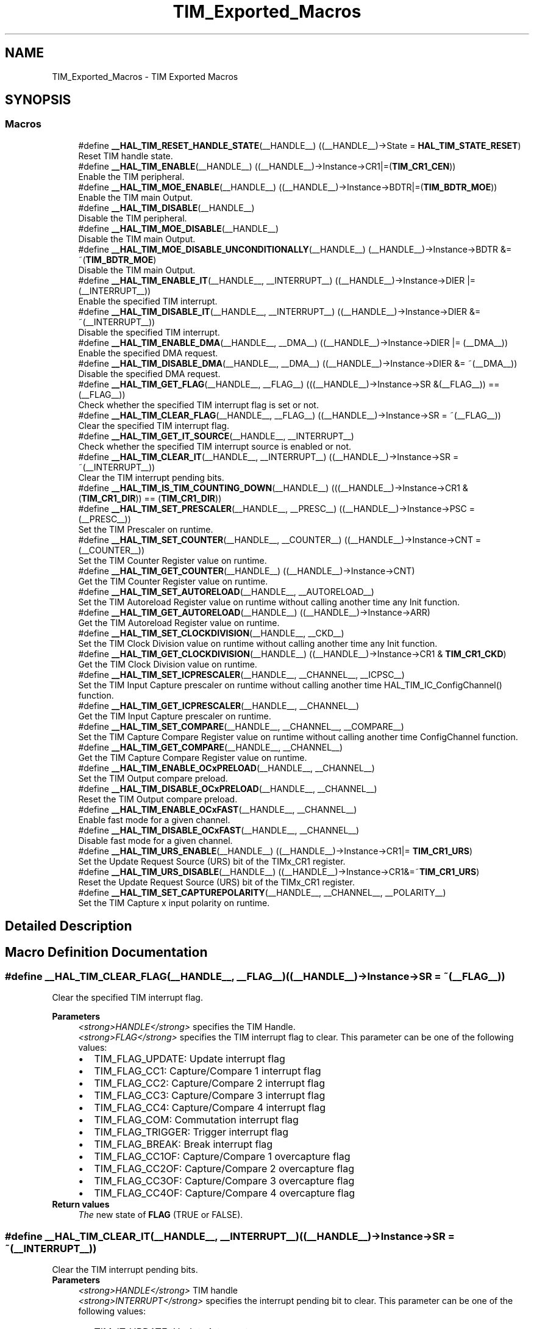 .TH "TIM_Exported_Macros" 3 "Mon May 24 2021" "gdmx-display" \" -*- nroff -*-
.ad l
.nh
.SH NAME
TIM_Exported_Macros \- TIM Exported Macros
.SH SYNOPSIS
.br
.PP
.SS "Macros"

.in +1c
.ti -1c
.RI "#define \fB__HAL_TIM_RESET_HANDLE_STATE\fP(__HANDLE__)   ((__HANDLE__)\->State = \fBHAL_TIM_STATE_RESET\fP)"
.br
.RI "Reset TIM handle state\&. "
.ti -1c
.RI "#define \fB__HAL_TIM_ENABLE\fP(__HANDLE__)   ((__HANDLE__)\->Instance\->CR1|=(\fBTIM_CR1_CEN\fP))"
.br
.RI "Enable the TIM peripheral\&. "
.ti -1c
.RI "#define \fB__HAL_TIM_MOE_ENABLE\fP(__HANDLE__)   ((__HANDLE__)\->Instance\->BDTR|=(\fBTIM_BDTR_MOE\fP))"
.br
.RI "Enable the TIM main Output\&. "
.ti -1c
.RI "#define \fB__HAL_TIM_DISABLE\fP(__HANDLE__)"
.br
.RI "Disable the TIM peripheral\&. "
.ti -1c
.RI "#define \fB__HAL_TIM_MOE_DISABLE\fP(__HANDLE__)"
.br
.RI "Disable the TIM main Output\&. "
.ti -1c
.RI "#define \fB__HAL_TIM_MOE_DISABLE_UNCONDITIONALLY\fP(__HANDLE__)   (__HANDLE__)\->Instance\->BDTR &= ~(\fBTIM_BDTR_MOE\fP)"
.br
.RI "Disable the TIM main Output\&. "
.ti -1c
.RI "#define \fB__HAL_TIM_ENABLE_IT\fP(__HANDLE__,  __INTERRUPT__)   ((__HANDLE__)\->Instance\->DIER |= (__INTERRUPT__))"
.br
.RI "Enable the specified TIM interrupt\&. "
.ti -1c
.RI "#define \fB__HAL_TIM_DISABLE_IT\fP(__HANDLE__,  __INTERRUPT__)   ((__HANDLE__)\->Instance\->DIER &= ~(__INTERRUPT__))"
.br
.RI "Disable the specified TIM interrupt\&. "
.ti -1c
.RI "#define \fB__HAL_TIM_ENABLE_DMA\fP(__HANDLE__,  __DMA__)   ((__HANDLE__)\->Instance\->DIER |= (__DMA__))"
.br
.RI "Enable the specified DMA request\&. "
.ti -1c
.RI "#define \fB__HAL_TIM_DISABLE_DMA\fP(__HANDLE__,  __DMA__)   ((__HANDLE__)\->Instance\->DIER &= ~(__DMA__))"
.br
.RI "Disable the specified DMA request\&. "
.ti -1c
.RI "#define \fB__HAL_TIM_GET_FLAG\fP(__HANDLE__,  __FLAG__)   (((__HANDLE__)\->Instance\->SR &(__FLAG__)) == (__FLAG__))"
.br
.RI "Check whether the specified TIM interrupt flag is set or not\&. "
.ti -1c
.RI "#define \fB__HAL_TIM_CLEAR_FLAG\fP(__HANDLE__,  __FLAG__)   ((__HANDLE__)\->Instance\->SR = ~(__FLAG__))"
.br
.RI "Clear the specified TIM interrupt flag\&. "
.ti -1c
.RI "#define \fB__HAL_TIM_GET_IT_SOURCE\fP(__HANDLE__,  __INTERRUPT__)"
.br
.RI "Check whether the specified TIM interrupt source is enabled or not\&. "
.ti -1c
.RI "#define \fB__HAL_TIM_CLEAR_IT\fP(__HANDLE__,  __INTERRUPT__)   ((__HANDLE__)\->Instance\->SR = ~(__INTERRUPT__))"
.br
.RI "Clear the TIM interrupt pending bits\&. "
.ti -1c
.RI "#define \fB__HAL_TIM_IS_TIM_COUNTING_DOWN\fP(__HANDLE__)   (((__HANDLE__)\->Instance\->CR1 &(\fBTIM_CR1_DIR\fP)) == (\fBTIM_CR1_DIR\fP))"
.br
.ti -1c
.RI "#define \fB__HAL_TIM_SET_PRESCALER\fP(__HANDLE__,  __PRESC__)   ((__HANDLE__)\->Instance\->PSC = (__PRESC__))"
.br
.RI "Set the TIM Prescaler on runtime\&. "
.ti -1c
.RI "#define \fB__HAL_TIM_SET_COUNTER\fP(__HANDLE__,  __COUNTER__)   ((__HANDLE__)\->Instance\->CNT = (__COUNTER__))"
.br
.RI "Set the TIM Counter Register value on runtime\&. "
.ti -1c
.RI "#define \fB__HAL_TIM_GET_COUNTER\fP(__HANDLE__)   ((__HANDLE__)\->Instance\->CNT)"
.br
.RI "Get the TIM Counter Register value on runtime\&. "
.ti -1c
.RI "#define \fB__HAL_TIM_SET_AUTORELOAD\fP(__HANDLE__,  __AUTORELOAD__)"
.br
.RI "Set the TIM Autoreload Register value on runtime without calling another time any Init function\&. "
.ti -1c
.RI "#define \fB__HAL_TIM_GET_AUTORELOAD\fP(__HANDLE__)   ((__HANDLE__)\->Instance\->ARR)"
.br
.RI "Get the TIM Autoreload Register value on runtime\&. "
.ti -1c
.RI "#define \fB__HAL_TIM_SET_CLOCKDIVISION\fP(__HANDLE__,  __CKD__)"
.br
.RI "Set the TIM Clock Division value on runtime without calling another time any Init function\&. "
.ti -1c
.RI "#define \fB__HAL_TIM_GET_CLOCKDIVISION\fP(__HANDLE__)   ((__HANDLE__)\->Instance\->CR1 & \fBTIM_CR1_CKD\fP)"
.br
.RI "Get the TIM Clock Division value on runtime\&. "
.ti -1c
.RI "#define \fB__HAL_TIM_SET_ICPRESCALER\fP(__HANDLE__,  __CHANNEL__,  __ICPSC__)"
.br
.RI "Set the TIM Input Capture prescaler on runtime without calling another time HAL_TIM_IC_ConfigChannel() function\&. "
.ti -1c
.RI "#define \fB__HAL_TIM_GET_ICPRESCALER\fP(__HANDLE__,  __CHANNEL__)"
.br
.RI "Get the TIM Input Capture prescaler on runtime\&. "
.ti -1c
.RI "#define \fB__HAL_TIM_SET_COMPARE\fP(__HANDLE__,  __CHANNEL__,  __COMPARE__)"
.br
.RI "Set the TIM Capture Compare Register value on runtime without calling another time ConfigChannel function\&. "
.ti -1c
.RI "#define \fB__HAL_TIM_GET_COMPARE\fP(__HANDLE__,  __CHANNEL__)"
.br
.RI "Get the TIM Capture Compare Register value on runtime\&. "
.ti -1c
.RI "#define \fB__HAL_TIM_ENABLE_OCxPRELOAD\fP(__HANDLE__,  __CHANNEL__)"
.br
.RI "Set the TIM Output compare preload\&. "
.ti -1c
.RI "#define \fB__HAL_TIM_DISABLE_OCxPRELOAD\fP(__HANDLE__,  __CHANNEL__)"
.br
.RI "Reset the TIM Output compare preload\&. "
.ti -1c
.RI "#define \fB__HAL_TIM_ENABLE_OCxFAST\fP(__HANDLE__,  __CHANNEL__)"
.br
.RI "Enable fast mode for a given channel\&. "
.ti -1c
.RI "#define \fB__HAL_TIM_DISABLE_OCxFAST\fP(__HANDLE__,  __CHANNEL__)"
.br
.RI "Disable fast mode for a given channel\&. "
.ti -1c
.RI "#define \fB__HAL_TIM_URS_ENABLE\fP(__HANDLE__)   ((__HANDLE__)\->Instance\->CR1|= \fBTIM_CR1_URS\fP)"
.br
.RI "Set the Update Request Source (URS) bit of the TIMx_CR1 register\&. "
.ti -1c
.RI "#define \fB__HAL_TIM_URS_DISABLE\fP(__HANDLE__)   ((__HANDLE__)\->Instance\->CR1&=~\fBTIM_CR1_URS\fP)"
.br
.RI "Reset the Update Request Source (URS) bit of the TIMx_CR1 register\&. "
.ti -1c
.RI "#define \fB__HAL_TIM_SET_CAPTUREPOLARITY\fP(__HANDLE__,  __CHANNEL__,  __POLARITY__)"
.br
.RI "Set the TIM Capture x input polarity on runtime\&. "
.in -1c
.SH "Detailed Description"
.PP 

.SH "Macro Definition Documentation"
.PP 
.SS "#define __HAL_TIM_CLEAR_FLAG(__HANDLE__, __FLAG__)   ((__HANDLE__)\->Instance\->SR = ~(__FLAG__))"

.PP
Clear the specified TIM interrupt flag\&. 
.PP
\fBParameters\fP
.RS 4
\fI<strong>HANDLE</strong>\fP specifies the TIM Handle\&. 
.br
\fI<strong>FLAG</strong>\fP specifies the TIM interrupt flag to clear\&. This parameter can be one of the following values: 
.PD 0

.IP "\(bu" 2
TIM_FLAG_UPDATE: Update interrupt flag 
.IP "\(bu" 2
TIM_FLAG_CC1: Capture/Compare 1 interrupt flag 
.IP "\(bu" 2
TIM_FLAG_CC2: Capture/Compare 2 interrupt flag 
.IP "\(bu" 2
TIM_FLAG_CC3: Capture/Compare 3 interrupt flag 
.IP "\(bu" 2
TIM_FLAG_CC4: Capture/Compare 4 interrupt flag 
.IP "\(bu" 2
TIM_FLAG_COM: Commutation interrupt flag 
.IP "\(bu" 2
TIM_FLAG_TRIGGER: Trigger interrupt flag 
.IP "\(bu" 2
TIM_FLAG_BREAK: Break interrupt flag 
.IP "\(bu" 2
TIM_FLAG_CC1OF: Capture/Compare 1 overcapture flag 
.IP "\(bu" 2
TIM_FLAG_CC2OF: Capture/Compare 2 overcapture flag 
.IP "\(bu" 2
TIM_FLAG_CC3OF: Capture/Compare 3 overcapture flag 
.IP "\(bu" 2
TIM_FLAG_CC4OF: Capture/Compare 4 overcapture flag 
.PP
.RE
.PP
\fBReturn values\fP
.RS 4
\fIThe\fP new state of \fBFLAG\fP (TRUE or FALSE)\&. 
.RE
.PP

.SS "#define __HAL_TIM_CLEAR_IT(__HANDLE__, __INTERRUPT__)   ((__HANDLE__)\->Instance\->SR = ~(__INTERRUPT__))"

.PP
Clear the TIM interrupt pending bits\&. 
.PP
\fBParameters\fP
.RS 4
\fI<strong>HANDLE</strong>\fP TIM handle 
.br
\fI<strong>INTERRUPT</strong>\fP specifies the interrupt pending bit to clear\&. This parameter can be one of the following values: 
.PD 0

.IP "\(bu" 2
TIM_IT_UPDATE: Update interrupt 
.IP "\(bu" 2
TIM_IT_CC1: Capture/Compare 1 interrupt 
.IP "\(bu" 2
TIM_IT_CC2: Capture/Compare 2 interrupt 
.IP "\(bu" 2
TIM_IT_CC3: Capture/Compare 3 interrupt 
.IP "\(bu" 2
TIM_IT_CC4: Capture/Compare 4 interrupt 
.IP "\(bu" 2
TIM_IT_COM: Commutation interrupt 
.IP "\(bu" 2
TIM_IT_TRIGGER: Trigger interrupt 
.IP "\(bu" 2
TIM_IT_BREAK: Break interrupt 
.PP
.RE
.PP
\fBReturn values\fP
.RS 4
\fINone\fP 
.RE
.PP

.SS "#define __HAL_TIM_DISABLE(__HANDLE__)"
\fBValue:\fP
.PP
.nf
  do { \
    if (((__HANDLE__)->Instance->CCER & TIM_CCER_CCxE_MASK) == 0UL) \
    { \
      if(((__HANDLE__)->Instance->CCER & TIM_CCER_CCxNE_MASK) == 0UL) \
      { \
        (__HANDLE__)->Instance->CR1 &= ~(TIM_CR1_CEN); \
      } \
    } \
  } while(0)
.fi
.PP
Disable the TIM peripheral\&. 
.PP
\fBParameters\fP
.RS 4
\fI<strong>HANDLE</strong>\fP TIM handle 
.RE
.PP
\fBReturn values\fP
.RS 4
\fINone\fP 
.RE
.PP

.SS "#define __HAL_TIM_DISABLE_DMA(__HANDLE__, __DMA__)   ((__HANDLE__)\->Instance\->DIER &= ~(__DMA__))"

.PP
Disable the specified DMA request\&. 
.PP
\fBParameters\fP
.RS 4
\fI<strong>HANDLE</strong>\fP specifies the TIM Handle\&. 
.br
\fI<strong>DMA</strong>\fP specifies the TIM DMA request to disable\&. This parameter can be one of the following values: 
.PD 0

.IP "\(bu" 2
TIM_DMA_UPDATE: Update DMA request 
.IP "\(bu" 2
TIM_DMA_CC1: Capture/Compare 1 DMA request 
.IP "\(bu" 2
TIM_DMA_CC2: Capture/Compare 2 DMA request 
.IP "\(bu" 2
TIM_DMA_CC3: Capture/Compare 3 DMA request 
.IP "\(bu" 2
TIM_DMA_CC4: Capture/Compare 4 DMA request 
.IP "\(bu" 2
TIM_DMA_COM: Commutation DMA request 
.IP "\(bu" 2
TIM_DMA_TRIGGER: Trigger DMA request 
.PP
.RE
.PP
\fBReturn values\fP
.RS 4
\fINone\fP 
.RE
.PP

.SS "#define __HAL_TIM_DISABLE_IT(__HANDLE__, __INTERRUPT__)   ((__HANDLE__)\->Instance\->DIER &= ~(__INTERRUPT__))"

.PP
Disable the specified TIM interrupt\&. 
.PP
\fBParameters\fP
.RS 4
\fI<strong>HANDLE</strong>\fP specifies the TIM Handle\&. 
.br
\fI<strong>INTERRUPT</strong>\fP specifies the TIM interrupt source to disable\&. This parameter can be one of the following values: 
.PD 0

.IP "\(bu" 2
TIM_IT_UPDATE: Update interrupt 
.IP "\(bu" 2
TIM_IT_CC1: Capture/Compare 1 interrupt 
.IP "\(bu" 2
TIM_IT_CC2: Capture/Compare 2 interrupt 
.IP "\(bu" 2
TIM_IT_CC3: Capture/Compare 3 interrupt 
.IP "\(bu" 2
TIM_IT_CC4: Capture/Compare 4 interrupt 
.IP "\(bu" 2
TIM_IT_COM: Commutation interrupt 
.IP "\(bu" 2
TIM_IT_TRIGGER: Trigger interrupt 
.IP "\(bu" 2
TIM_IT_BREAK: Break interrupt 
.PP
.RE
.PP
\fBReturn values\fP
.RS 4
\fINone\fP 
.RE
.PP

.SS "#define __HAL_TIM_DISABLE_OCxFAST(__HANDLE__, __CHANNEL__)"
\fBValue:\fP
.PP
.nf
  (((__CHANNEL__) == TIM_CHANNEL_1) ? ((__HANDLE__)->Instance->CCMR1 &= ~TIM_CCMR1_OC1FE) :\
   ((__CHANNEL__) == TIM_CHANNEL_2) ? ((__HANDLE__)->Instance->CCMR1 &= ~TIM_CCMR1_OC2FE) :\
   ((__CHANNEL__) == TIM_CHANNEL_3) ? ((__HANDLE__)->Instance->CCMR2 &= ~TIM_CCMR2_OC3FE) :\
   ((__HANDLE__)->Instance->CCMR2 &= ~TIM_CCMR2_OC4FE))
.fi
.PP
Disable fast mode for a given channel\&. 
.PP
\fBParameters\fP
.RS 4
\fI<strong>HANDLE</strong>\fP TIM handle\&. 
.br
\fI<strong>CHANNEL</strong>\fP TIM Channels to be configured\&. This parameter can be one of the following values: 
.PD 0

.IP "\(bu" 2
TIM_CHANNEL_1: TIM Channel 1 selected 
.IP "\(bu" 2
TIM_CHANNEL_2: TIM Channel 2 selected 
.IP "\(bu" 2
TIM_CHANNEL_3: TIM Channel 3 selected 
.IP "\(bu" 2
TIM_CHANNEL_4: TIM Channel 4 selected 
.PP
.RE
.PP
\fBNote\fP
.RS 4
When fast mode is disabled CCx output behaves normally depending on counter and CCRx values even when the trigger is ON\&. The minimum delay to activate CCx output when an active edge occurs on the trigger input is 5 clock cycles\&. 
.RE
.PP
\fBReturn values\fP
.RS 4
\fINone\fP 
.RE
.PP

.SS "#define __HAL_TIM_DISABLE_OCxPRELOAD(__HANDLE__, __CHANNEL__)"
\fBValue:\fP
.PP
.nf
  (((__CHANNEL__) == TIM_CHANNEL_1) ? ((__HANDLE__)->Instance->CCMR1 &= ~TIM_CCMR1_OC1PE) :\
   ((__CHANNEL__) == TIM_CHANNEL_2) ? ((__HANDLE__)->Instance->CCMR1 &= ~TIM_CCMR1_OC2PE) :\
   ((__CHANNEL__) == TIM_CHANNEL_3) ? ((__HANDLE__)->Instance->CCMR2 &= ~TIM_CCMR2_OC3PE) :\
   ((__HANDLE__)->Instance->CCMR2 &= ~TIM_CCMR2_OC4PE))
.fi
.PP
Reset the TIM Output compare preload\&. 
.PP
\fBParameters\fP
.RS 4
\fI<strong>HANDLE</strong>\fP TIM handle\&. 
.br
\fI<strong>CHANNEL</strong>\fP TIM Channels to be configured\&. This parameter can be one of the following values: 
.PD 0

.IP "\(bu" 2
TIM_CHANNEL_1: TIM Channel 1 selected 
.IP "\(bu" 2
TIM_CHANNEL_2: TIM Channel 2 selected 
.IP "\(bu" 2
TIM_CHANNEL_3: TIM Channel 3 selected 
.IP "\(bu" 2
TIM_CHANNEL_4: TIM Channel 4 selected 
.PP
.RE
.PP
\fBReturn values\fP
.RS 4
\fINone\fP 
.RE
.PP

.SS "#define __HAL_TIM_ENABLE(__HANDLE__)   ((__HANDLE__)\->Instance\->CR1|=(\fBTIM_CR1_CEN\fP))"

.PP
Enable the TIM peripheral\&. 
.PP
\fBParameters\fP
.RS 4
\fI<strong>HANDLE</strong>\fP TIM handle 
.RE
.PP
\fBReturn values\fP
.RS 4
\fINone\fP 
.RE
.PP

.SS "#define __HAL_TIM_ENABLE_DMA(__HANDLE__, __DMA__)   ((__HANDLE__)\->Instance\->DIER |= (__DMA__))"

.PP
Enable the specified DMA request\&. 
.PP
\fBParameters\fP
.RS 4
\fI<strong>HANDLE</strong>\fP specifies the TIM Handle\&. 
.br
\fI<strong>DMA</strong>\fP specifies the TIM DMA request to enable\&. This parameter can be one of the following values: 
.PD 0

.IP "\(bu" 2
TIM_DMA_UPDATE: Update DMA request 
.IP "\(bu" 2
TIM_DMA_CC1: Capture/Compare 1 DMA request 
.IP "\(bu" 2
TIM_DMA_CC2: Capture/Compare 2 DMA request 
.IP "\(bu" 2
TIM_DMA_CC3: Capture/Compare 3 DMA request 
.IP "\(bu" 2
TIM_DMA_CC4: Capture/Compare 4 DMA request 
.IP "\(bu" 2
TIM_DMA_COM: Commutation DMA request 
.IP "\(bu" 2
TIM_DMA_TRIGGER: Trigger DMA request 
.PP
.RE
.PP
\fBReturn values\fP
.RS 4
\fINone\fP 
.RE
.PP

.SS "#define __HAL_TIM_ENABLE_IT(__HANDLE__, __INTERRUPT__)   ((__HANDLE__)\->Instance\->DIER |= (__INTERRUPT__))"

.PP
Enable the specified TIM interrupt\&. 
.PP
\fBParameters\fP
.RS 4
\fI<strong>HANDLE</strong>\fP specifies the TIM Handle\&. 
.br
\fI<strong>INTERRUPT</strong>\fP specifies the TIM interrupt source to enable\&. This parameter can be one of the following values: 
.PD 0

.IP "\(bu" 2
TIM_IT_UPDATE: Update interrupt 
.IP "\(bu" 2
TIM_IT_CC1: Capture/Compare 1 interrupt 
.IP "\(bu" 2
TIM_IT_CC2: Capture/Compare 2 interrupt 
.IP "\(bu" 2
TIM_IT_CC3: Capture/Compare 3 interrupt 
.IP "\(bu" 2
TIM_IT_CC4: Capture/Compare 4 interrupt 
.IP "\(bu" 2
TIM_IT_COM: Commutation interrupt 
.IP "\(bu" 2
TIM_IT_TRIGGER: Trigger interrupt 
.IP "\(bu" 2
TIM_IT_BREAK: Break interrupt 
.PP
.RE
.PP
\fBReturn values\fP
.RS 4
\fINone\fP 
.RE
.PP

.SS "#define __HAL_TIM_ENABLE_OCxFAST(__HANDLE__, __CHANNEL__)"
\fBValue:\fP
.PP
.nf
  (((__CHANNEL__) == TIM_CHANNEL_1) ? ((__HANDLE__)->Instance->CCMR1 |= TIM_CCMR1_OC1FE) :\
   ((__CHANNEL__) == TIM_CHANNEL_2) ? ((__HANDLE__)->Instance->CCMR1 |= TIM_CCMR1_OC2FE) :\
   ((__CHANNEL__) == TIM_CHANNEL_3) ? ((__HANDLE__)->Instance->CCMR2 |= TIM_CCMR2_OC3FE) :\
   ((__HANDLE__)->Instance->CCMR2 |= TIM_CCMR2_OC4FE))
.fi
.PP
Enable fast mode for a given channel\&. 
.PP
\fBParameters\fP
.RS 4
\fI<strong>HANDLE</strong>\fP TIM handle\&. 
.br
\fI<strong>CHANNEL</strong>\fP TIM Channels to be configured\&. This parameter can be one of the following values: 
.PD 0

.IP "\(bu" 2
TIM_CHANNEL_1: TIM Channel 1 selected 
.IP "\(bu" 2
TIM_CHANNEL_2: TIM Channel 2 selected 
.IP "\(bu" 2
TIM_CHANNEL_3: TIM Channel 3 selected 
.IP "\(bu" 2
TIM_CHANNEL_4: TIM Channel 4 selected 
.PP
.RE
.PP
\fBNote\fP
.RS 4
When fast mode is enabled an active edge on the trigger input acts like a compare match on CCx output\&. Delay to sample the trigger input and to activate CCx output is reduced to 3 clock cycles\&. 
.PP
Fast mode acts only if the channel is configured in PWM1 or PWM2 mode\&. 
.RE
.PP
\fBReturn values\fP
.RS 4
\fINone\fP 
.RE
.PP

.SS "#define __HAL_TIM_ENABLE_OCxPRELOAD(__HANDLE__, __CHANNEL__)"
\fBValue:\fP
.PP
.nf
  (((__CHANNEL__) == TIM_CHANNEL_1) ? ((__HANDLE__)->Instance->CCMR1 |= TIM_CCMR1_OC1PE) :\
   ((__CHANNEL__) == TIM_CHANNEL_2) ? ((__HANDLE__)->Instance->CCMR1 |= TIM_CCMR1_OC2PE) :\
   ((__CHANNEL__) == TIM_CHANNEL_3) ? ((__HANDLE__)->Instance->CCMR2 |= TIM_CCMR2_OC3PE) :\
   ((__HANDLE__)->Instance->CCMR2 |= TIM_CCMR2_OC4PE))
.fi
.PP
Set the TIM Output compare preload\&. 
.PP
\fBParameters\fP
.RS 4
\fI<strong>HANDLE</strong>\fP TIM handle\&. 
.br
\fI<strong>CHANNEL</strong>\fP TIM Channels to be configured\&. This parameter can be one of the following values: 
.PD 0

.IP "\(bu" 2
TIM_CHANNEL_1: TIM Channel 1 selected 
.IP "\(bu" 2
TIM_CHANNEL_2: TIM Channel 2 selected 
.IP "\(bu" 2
TIM_CHANNEL_3: TIM Channel 3 selected 
.IP "\(bu" 2
TIM_CHANNEL_4: TIM Channel 4 selected 
.PP
.RE
.PP
\fBReturn values\fP
.RS 4
\fINone\fP 
.RE
.PP

.SS "#define __HAL_TIM_GET_AUTORELOAD(__HANDLE__)   ((__HANDLE__)\->Instance\->ARR)"

.PP
Get the TIM Autoreload Register value on runtime\&. 
.PP
\fBParameters\fP
.RS 4
\fI<strong>HANDLE</strong>\fP TIM handle\&. 
.RE
.PP
\fBReturn values\fP
.RS 4
\fI16-bit\fP or 32-bit value of the timer auto-reload register(TIMx_ARR) 
.RE
.PP

.SS "#define __HAL_TIM_GET_CLOCKDIVISION(__HANDLE__)   ((__HANDLE__)\->Instance\->CR1 & \fBTIM_CR1_CKD\fP)"

.PP
Get the TIM Clock Division value on runtime\&. 
.PP
\fBParameters\fP
.RS 4
\fI<strong>HANDLE</strong>\fP TIM handle\&. 
.RE
.PP
\fBReturn values\fP
.RS 4
\fIThe\fP clock division can be one of the following values: 
.PD 0

.IP "\(bu" 2
TIM_CLOCKDIVISION_DIV1: tDTS=tCK_INT 
.IP "\(bu" 2
TIM_CLOCKDIVISION_DIV2: tDTS=2*tCK_INT 
.IP "\(bu" 2
TIM_CLOCKDIVISION_DIV4: tDTS=4*tCK_INT 
.PP
.RE
.PP

.SS "#define __HAL_TIM_GET_COMPARE(__HANDLE__, __CHANNEL__)"
\fBValue:\fP
.PP
.nf
  (((__CHANNEL__) == TIM_CHANNEL_1) ? ((__HANDLE__)->Instance->CCR1) :\
   ((__CHANNEL__) == TIM_CHANNEL_2) ? ((__HANDLE__)->Instance->CCR2) :\
   ((__CHANNEL__) == TIM_CHANNEL_3) ? ((__HANDLE__)->Instance->CCR3) :\
   ((__HANDLE__)->Instance->CCR4))
.fi
.PP
Get the TIM Capture Compare Register value on runtime\&. 
.PP
\fBParameters\fP
.RS 4
\fI<strong>HANDLE</strong>\fP TIM handle\&. 
.br
\fI<strong>CHANNEL</strong>\fP TIM Channel associated with the capture compare register This parameter can be one of the following values: 
.PD 0

.IP "\(bu" 2
TIM_CHANNEL_1: get capture/compare 1 register value 
.IP "\(bu" 2
TIM_CHANNEL_2: get capture/compare 2 register value 
.IP "\(bu" 2
TIM_CHANNEL_3: get capture/compare 3 register value 
.IP "\(bu" 2
TIM_CHANNEL_4: get capture/compare 4 register value 
.PP
.RE
.PP
\fBReturn values\fP
.RS 4
\fI16-bit\fP or 32-bit value of the capture/compare register (TIMx_CCRy) 
.RE
.PP

.SS "#define __HAL_TIM_GET_COUNTER(__HANDLE__)   ((__HANDLE__)\->Instance\->CNT)"

.PP
Get the TIM Counter Register value on runtime\&. 
.PP
\fBParameters\fP
.RS 4
\fI<strong>HANDLE</strong>\fP TIM handle\&. 
.RE
.PP
\fBReturn values\fP
.RS 4
\fI16-bit\fP or 32-bit value of the timer counter register (TIMx_CNT) 
.RE
.PP

.SS "#define __HAL_TIM_GET_FLAG(__HANDLE__, __FLAG__)   (((__HANDLE__)\->Instance\->SR &(__FLAG__)) == (__FLAG__))"

.PP
Check whether the specified TIM interrupt flag is set or not\&. 
.PP
\fBParameters\fP
.RS 4
\fI<strong>HANDLE</strong>\fP specifies the TIM Handle\&. 
.br
\fI<strong>FLAG</strong>\fP specifies the TIM interrupt flag to check\&. This parameter can be one of the following values: 
.PD 0

.IP "\(bu" 2
TIM_FLAG_UPDATE: Update interrupt flag 
.IP "\(bu" 2
TIM_FLAG_CC1: Capture/Compare 1 interrupt flag 
.IP "\(bu" 2
TIM_FLAG_CC2: Capture/Compare 2 interrupt flag 
.IP "\(bu" 2
TIM_FLAG_CC3: Capture/Compare 3 interrupt flag 
.IP "\(bu" 2
TIM_FLAG_CC4: Capture/Compare 4 interrupt flag 
.IP "\(bu" 2
TIM_FLAG_COM: Commutation interrupt flag 
.IP "\(bu" 2
TIM_FLAG_TRIGGER: Trigger interrupt flag 
.IP "\(bu" 2
TIM_FLAG_BREAK: Break interrupt flag 
.IP "\(bu" 2
TIM_FLAG_CC1OF: Capture/Compare 1 overcapture flag 
.IP "\(bu" 2
TIM_FLAG_CC2OF: Capture/Compare 2 overcapture flag 
.IP "\(bu" 2
TIM_FLAG_CC3OF: Capture/Compare 3 overcapture flag 
.IP "\(bu" 2
TIM_FLAG_CC4OF: Capture/Compare 4 overcapture flag 
.PP
.RE
.PP
\fBReturn values\fP
.RS 4
\fIThe\fP new state of \fBFLAG\fP (TRUE or FALSE)\&. 
.RE
.PP

.SS "#define __HAL_TIM_GET_ICPRESCALER(__HANDLE__, __CHANNEL__)"
\fBValue:\fP
.PP
.nf
  (((__CHANNEL__) == TIM_CHANNEL_1) ? ((__HANDLE__)->Instance->CCMR1 & TIM_CCMR1_IC1PSC) :\
   ((__CHANNEL__) == TIM_CHANNEL_2) ? (((__HANDLE__)->Instance->CCMR1 & TIM_CCMR1_IC2PSC) >> 8U) :\
   ((__CHANNEL__) == TIM_CHANNEL_3) ? ((__HANDLE__)->Instance->CCMR2 & TIM_CCMR2_IC3PSC) :\
   (((__HANDLE__)->Instance->CCMR2 & TIM_CCMR2_IC4PSC)) >> 8U)
.fi
.PP
Get the TIM Input Capture prescaler on runtime\&. 
.PP
\fBParameters\fP
.RS 4
\fI<strong>HANDLE</strong>\fP TIM handle\&. 
.br
\fI<strong>CHANNEL</strong>\fP TIM Channels to be configured\&. This parameter can be one of the following values: 
.PD 0

.IP "\(bu" 2
TIM_CHANNEL_1: get input capture 1 prescaler value 
.IP "\(bu" 2
TIM_CHANNEL_2: get input capture 2 prescaler value 
.IP "\(bu" 2
TIM_CHANNEL_3: get input capture 3 prescaler value 
.IP "\(bu" 2
TIM_CHANNEL_4: get input capture 4 prescaler value 
.PP
.RE
.PP
\fBReturn values\fP
.RS 4
\fIThe\fP input capture prescaler can be one of the following values: 
.PD 0

.IP "\(bu" 2
TIM_ICPSC_DIV1: no prescaler 
.IP "\(bu" 2
TIM_ICPSC_DIV2: capture is done once every 2 events 
.IP "\(bu" 2
TIM_ICPSC_DIV4: capture is done once every 4 events 
.IP "\(bu" 2
TIM_ICPSC_DIV8: capture is done once every 8 events 
.PP
.RE
.PP

.SS "#define __HAL_TIM_GET_IT_SOURCE(__HANDLE__, __INTERRUPT__)"
\fBValue:\fP
.PP
.nf
                                                             ((((__HANDLE__)->Instance->DIER & (__INTERRUPT__)) \
                                                             == (__INTERRUPT__)) ? SET : RESET)
.fi
.PP
Check whether the specified TIM interrupt source is enabled or not\&. 
.PP
\fBParameters\fP
.RS 4
\fI<strong>HANDLE</strong>\fP TIM handle 
.br
\fI<strong>INTERRUPT</strong>\fP specifies the TIM interrupt source to check\&. This parameter can be one of the following values: 
.PD 0

.IP "\(bu" 2
TIM_IT_UPDATE: Update interrupt 
.IP "\(bu" 2
TIM_IT_CC1: Capture/Compare 1 interrupt 
.IP "\(bu" 2
TIM_IT_CC2: Capture/Compare 2 interrupt 
.IP "\(bu" 2
TIM_IT_CC3: Capture/Compare 3 interrupt 
.IP "\(bu" 2
TIM_IT_CC4: Capture/Compare 4 interrupt 
.IP "\(bu" 2
TIM_IT_COM: Commutation interrupt 
.IP "\(bu" 2
TIM_IT_TRIGGER: Trigger interrupt 
.IP "\(bu" 2
TIM_IT_BREAK: Break interrupt 
.PP
.RE
.PP
\fBReturn values\fP
.RS 4
\fIThe\fP state of TIM_IT (SET or RESET)\&. 
.RE
.PP

.SS "#define __HAL_TIM_IS_TIM_COUNTING_DOWN(__HANDLE__)   (((__HANDLE__)\->Instance\->CR1 &(\fBTIM_CR1_DIR\fP)) == (\fBTIM_CR1_DIR\fP))"

.PP
.nf
@brief  Indicates whether or not the TIM Counter is used as downcounter.
@param  __HANDLE__ TIM handle.
@retval False (Counter used as upcounter) or True (Counter used as downcounter)
@note This macro is particularly useful to get the counting mode when the timer operates in Center-aligned mode or Encoder

.fi
.PP
 mode\&. 
.SS "#define __HAL_TIM_MOE_DISABLE(__HANDLE__)"
\fBValue:\fP
.PP
.nf
  do { \
    if (((__HANDLE__)->Instance->CCER & TIM_CCER_CCxE_MASK) == 0UL) \
    { \
      if(((__HANDLE__)->Instance->CCER & TIM_CCER_CCxNE_MASK) == 0UL) \
      { \
        (__HANDLE__)->Instance->BDTR &= ~(TIM_BDTR_MOE); \
      } \
    } \
  } while(0)
.fi
.PP
Disable the TIM main Output\&. 
.PP
\fBParameters\fP
.RS 4
\fI<strong>HANDLE</strong>\fP TIM handle 
.RE
.PP
\fBReturn values\fP
.RS 4
\fINone\fP 
.RE
.PP
\fBNote\fP
.RS 4
The Main Output Enable of a timer instance is disabled only if all the CCx and CCxN channels have been disabled 
.RE
.PP

.SS "#define __HAL_TIM_MOE_DISABLE_UNCONDITIONALLY(__HANDLE__)   (__HANDLE__)\->Instance\->BDTR &= ~(\fBTIM_BDTR_MOE\fP)"

.PP
Disable the TIM main Output\&. 
.PP
\fBParameters\fP
.RS 4
\fI<strong>HANDLE</strong>\fP TIM handle 
.RE
.PP
\fBReturn values\fP
.RS 4
\fINone\fP 
.RE
.PP
\fBNote\fP
.RS 4
The Main Output Enable of a timer instance is disabled unconditionally 
.RE
.PP

.SS "#define __HAL_TIM_MOE_ENABLE(__HANDLE__)   ((__HANDLE__)\->Instance\->BDTR|=(\fBTIM_BDTR_MOE\fP))"

.PP
Enable the TIM main Output\&. 
.PP
\fBParameters\fP
.RS 4
\fI<strong>HANDLE</strong>\fP TIM handle 
.RE
.PP
\fBReturn values\fP
.RS 4
\fINone\fP 
.RE
.PP

.SS "#define __HAL_TIM_RESET_HANDLE_STATE(__HANDLE__)   ((__HANDLE__)\->State = \fBHAL_TIM_STATE_RESET\fP)"

.PP
Reset TIM handle state\&. 
.PP
\fBParameters\fP
.RS 4
\fI<strong>HANDLE</strong>\fP TIM handle\&. 
.RE
.PP
\fBReturn values\fP
.RS 4
\fINone\fP 
.RE
.PP

.SS "#define __HAL_TIM_SET_AUTORELOAD(__HANDLE__, __AUTORELOAD__)"
\fBValue:\fP
.PP
.nf
  do{                                                    \
    (__HANDLE__)->Instance->ARR = (__AUTORELOAD__);  \
    (__HANDLE__)->Init\&.Period = (__AUTORELOAD__);    \
  } while(0)
.fi
.PP
Set the TIM Autoreload Register value on runtime without calling another time any Init function\&. 
.PP
\fBParameters\fP
.RS 4
\fI<strong>HANDLE</strong>\fP TIM handle\&. 
.br
\fI<strong>AUTORELOAD</strong>\fP specifies the Counter register new value\&. 
.RE
.PP
\fBReturn values\fP
.RS 4
\fINone\fP 
.RE
.PP

.SS "#define __HAL_TIM_SET_CAPTUREPOLARITY(__HANDLE__, __CHANNEL__, __POLARITY__)"
\fBValue:\fP
.PP
.nf
  do{                                                                     \
    TIM_RESET_CAPTUREPOLARITY((__HANDLE__), (__CHANNEL__));               \
    TIM_SET_CAPTUREPOLARITY((__HANDLE__), (__CHANNEL__), (__POLARITY__)); \
  }while(0)
.fi
.PP
Set the TIM Capture x input polarity on runtime\&. 
.PP
\fBParameters\fP
.RS 4
\fI<strong>HANDLE</strong>\fP TIM handle\&. 
.br
\fI<strong>CHANNEL</strong>\fP TIM Channels to be configured\&. This parameter can be one of the following values: 
.PD 0

.IP "\(bu" 2
TIM_CHANNEL_1: TIM Channel 1 selected 
.IP "\(bu" 2
TIM_CHANNEL_2: TIM Channel 2 selected 
.IP "\(bu" 2
TIM_CHANNEL_3: TIM Channel 3 selected 
.IP "\(bu" 2
TIM_CHANNEL_4: TIM Channel 4 selected 
.PP
.br
\fI<strong>POLARITY</strong>\fP Polarity for TIx source 
.PD 0

.IP "\(bu" 2
TIM_INPUTCHANNELPOLARITY_RISING: Rising Edge 
.IP "\(bu" 2
TIM_INPUTCHANNELPOLARITY_FALLING: Falling Edge 
.IP "\(bu" 2
TIM_INPUTCHANNELPOLARITY_BOTHEDGE: Rising and Falling Edge 
.PP
.RE
.PP
\fBReturn values\fP
.RS 4
\fINone\fP 
.RE
.PP

.SS "#define __HAL_TIM_SET_CLOCKDIVISION(__HANDLE__, __CKD__)"
\fBValue:\fP
.PP
.nf
  do{                                                   \
    (__HANDLE__)->Instance->CR1 &= (~TIM_CR1_CKD);  \
    (__HANDLE__)->Instance->CR1 |= (__CKD__);       \
    (__HANDLE__)->Init\&.ClockDivision = (__CKD__);   \
  } while(0)
.fi
.PP
Set the TIM Clock Division value on runtime without calling another time any Init function\&. 
.PP
\fBParameters\fP
.RS 4
\fI<strong>HANDLE</strong>\fP TIM handle\&. 
.br
\fI<strong>CKD</strong>\fP specifies the clock division value\&. This parameter can be one of the following value: 
.PD 0

.IP "\(bu" 2
TIM_CLOCKDIVISION_DIV1: tDTS=tCK_INT 
.IP "\(bu" 2
TIM_CLOCKDIVISION_DIV2: tDTS=2*tCK_INT 
.IP "\(bu" 2
TIM_CLOCKDIVISION_DIV4: tDTS=4*tCK_INT 
.PP
.RE
.PP
\fBReturn values\fP
.RS 4
\fINone\fP 
.RE
.PP

.SS "#define __HAL_TIM_SET_COMPARE(__HANDLE__, __CHANNEL__, __COMPARE__)"
\fBValue:\fP
.PP
.nf
  (((__CHANNEL__) == TIM_CHANNEL_1) ? ((__HANDLE__)->Instance->CCR1 = (__COMPARE__)) :\
   ((__CHANNEL__) == TIM_CHANNEL_2) ? ((__HANDLE__)->Instance->CCR2 = (__COMPARE__)) :\
   ((__CHANNEL__) == TIM_CHANNEL_3) ? ((__HANDLE__)->Instance->CCR3 = (__COMPARE__)) :\
   ((__HANDLE__)->Instance->CCR4 = (__COMPARE__)))
.fi
.PP
Set the TIM Capture Compare Register value on runtime without calling another time ConfigChannel function\&. 
.PP
\fBParameters\fP
.RS 4
\fI<strong>HANDLE</strong>\fP TIM handle\&. 
.br
\fI<strong>CHANNEL</strong>\fP TIM Channels to be configured\&. This parameter can be one of the following values: 
.PD 0

.IP "\(bu" 2
TIM_CHANNEL_1: TIM Channel 1 selected 
.IP "\(bu" 2
TIM_CHANNEL_2: TIM Channel 2 selected 
.IP "\(bu" 2
TIM_CHANNEL_3: TIM Channel 3 selected 
.IP "\(bu" 2
TIM_CHANNEL_4: TIM Channel 4 selected 
.PP
.br
\fI<strong>COMPARE</strong>\fP specifies the Capture Compare register new value\&. 
.RE
.PP
\fBReturn values\fP
.RS 4
\fINone\fP 
.RE
.PP

.SS "#define __HAL_TIM_SET_COUNTER(__HANDLE__, __COUNTER__)   ((__HANDLE__)\->Instance\->CNT = (__COUNTER__))"

.PP
Set the TIM Counter Register value on runtime\&. 
.PP
\fBParameters\fP
.RS 4
\fI<strong>HANDLE</strong>\fP TIM handle\&. 
.br
\fI<strong>COUNTER</strong>\fP specifies the Counter register new value\&. 
.RE
.PP
\fBReturn values\fP
.RS 4
\fINone\fP 
.RE
.PP

.SS "#define __HAL_TIM_SET_ICPRESCALER(__HANDLE__, __CHANNEL__, __ICPSC__)"
\fBValue:\fP
.PP
.nf
  do{                                                    \
    TIM_RESET_ICPRESCALERVALUE((__HANDLE__), (__CHANNEL__));  \
    TIM_SET_ICPRESCALERVALUE((__HANDLE__), (__CHANNEL__), (__ICPSC__)); \
  } while(0)
.fi
.PP
Set the TIM Input Capture prescaler on runtime without calling another time HAL_TIM_IC_ConfigChannel() function\&. 
.PP
\fBParameters\fP
.RS 4
\fI<strong>HANDLE</strong>\fP TIM handle\&. 
.br
\fI<strong>CHANNEL</strong>\fP TIM Channels to be configured\&. This parameter can be one of the following values: 
.PD 0

.IP "\(bu" 2
TIM_CHANNEL_1: TIM Channel 1 selected 
.IP "\(bu" 2
TIM_CHANNEL_2: TIM Channel 2 selected 
.IP "\(bu" 2
TIM_CHANNEL_3: TIM Channel 3 selected 
.IP "\(bu" 2
TIM_CHANNEL_4: TIM Channel 4 selected 
.PP
.br
\fI<strong>ICPSC</strong>\fP specifies the Input Capture4 prescaler new value\&. This parameter can be one of the following values: 
.PD 0

.IP "\(bu" 2
TIM_ICPSC_DIV1: no prescaler 
.IP "\(bu" 2
TIM_ICPSC_DIV2: capture is done once every 2 events 
.IP "\(bu" 2
TIM_ICPSC_DIV4: capture is done once every 4 events 
.IP "\(bu" 2
TIM_ICPSC_DIV8: capture is done once every 8 events 
.PP
.RE
.PP
\fBReturn values\fP
.RS 4
\fINone\fP 
.RE
.PP

.SS "#define __HAL_TIM_SET_PRESCALER(__HANDLE__, __PRESC__)   ((__HANDLE__)\->Instance\->PSC = (__PRESC__))"

.PP
Set the TIM Prescaler on runtime\&. 
.PP
\fBParameters\fP
.RS 4
\fI<strong>HANDLE</strong>\fP TIM handle\&. 
.br
\fI<strong>PRESC</strong>\fP specifies the Prescaler new value\&. 
.RE
.PP
\fBReturn values\fP
.RS 4
\fINone\fP 
.RE
.PP

.SS "#define __HAL_TIM_URS_DISABLE(__HANDLE__)   ((__HANDLE__)\->Instance\->CR1&=~\fBTIM_CR1_URS\fP)"

.PP
Reset the Update Request Source (URS) bit of the TIMx_CR1 register\&. 
.PP
\fBParameters\fP
.RS 4
\fI<strong>HANDLE</strong>\fP TIM handle\&. 
.RE
.PP
\fBNote\fP
.RS 4
When the URS bit of the TIMx_CR1 register is reset, any of the following events generate an update interrupt or DMA request (if enabled): _ Counter overflow underflow _ Setting the UG bit _ Update generation through the slave mode controller 
.RE
.PP
\fBReturn values\fP
.RS 4
\fINone\fP 
.RE
.PP

.SS "#define __HAL_TIM_URS_ENABLE(__HANDLE__)   ((__HANDLE__)\->Instance\->CR1|= \fBTIM_CR1_URS\fP)"

.PP
Set the Update Request Source (URS) bit of the TIMx_CR1 register\&. 
.PP
\fBParameters\fP
.RS 4
\fI<strong>HANDLE</strong>\fP TIM handle\&. 
.RE
.PP
\fBNote\fP
.RS 4
When the URS bit of the TIMx_CR1 register is set, only counter overflow/underflow generates an update interrupt or DMA request (if enabled) 
.RE
.PP
\fBReturn values\fP
.RS 4
\fINone\fP 
.RE
.PP

.SH "Author"
.PP 
Generated automatically by Doxygen for gdmx-display from the source code\&.
